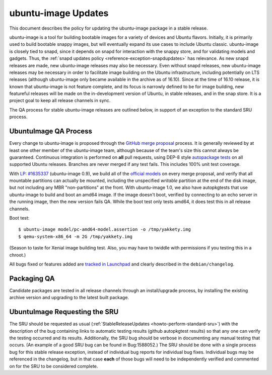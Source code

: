 .. _reference-exception-ubuntuimageupdates:

ubuntu-image Updates
====================

This document describes the policy for updating the ubuntu-image package
in a stable release.

ubuntu-image is a tool for building bootable images for a variety of
devices and Ubuntu flavors. Initially, it is primarily used to build
bootable snappy images, but will eventually expand its use cases to
include Ubuntu classic. ubuntu-image is closely tied to snapd, since it
depends on snapd for interaction with the snappy store, and for
validating models and gadgets. Thus, the :ref:`snapd updates
policy <reference-exception-snapdupdates>` has relevance. As new snapd releases are made,
new ubuntu-image releases may also be necessary. Even without snapd
releases, new ubuntu-image releases may be necessary in order to
facilitate image building on the Ubuntu infrastructure, including
potentially on LTS releases (although ubuntu-image only became available
in the archive as of 16.10). Since at the time of 16.10 release, it is
known that ubuntu-image is not feature complete, and its focus is
narrowly defined to be for image building, new featureful releases will
be made on the in-development version of Ubuntu, in stable releases, and
in the snap store. It is a project goal to keep all release channels in
sync.

The QA process for stable ubuntu-image releases are outlined below, in
support of an exception to the standard SRU process.

.. _qa_process:

UbuntuImage QA Process
----------------------

Every change to ubuntu-image is proposed through the `GitHub merge
proposal <https://github.com/CanonicalLtd/ubuntu-image>`__ process. It
is generally reviewed by at least one other member of the ubuntu-image
team, although because of the team's size this cannot always be
guaranteed. Continuous integration is performed on **all** pull
requests, using DEP-8 style `autopackage
tests <http://autopkgtest.ubuntu.com/packages/ubuntu-image>`__ on all
supported Ubuntu releases. Branches are never merged if any test fails.
This includes 100% unit test coverage.

With `LP:
#1635337 <https://bugs.launchpad.net/ubuntu-image/+bug/1635337>`__
(ubuntu-image 0.9), we build all of the `official
models <http://people.canonical.com/~vorlon/official-models/>`__ on
every merge proposal, and verify that all mountable partitions can
actually be mounted, including the unspecified *writable* partition at
the end of the disk image, but not including any MBR "non-partitions" at
the front. With ubuntu-image 1.0, we also have autopkgtests that use
ubuntu-image to build and boot an amd64 image. If the image doesn't
boot, verified by connecting to an echo server in the running image,
then the new version fails QA. While the boot test only tests amd64, it
does test this in all release channels.

Boot test:

::

   $ ubuntu-image model/pc-amd64-model.assertion -o /tmp/yakkety.img
   $ qemu-system-x86_64 -m 2G /tmp/yakkety.img

(Season to taste for Xenial image building test. Also, you may have to
twiddle with permissions if you testing this in a chroot.)

All bugs fixed or features added are `tracked in
Launchpad <https://bugs.launchpad.net/ubuntu-image>`__ and clearly
described in the ``debian/changelog``.


.. _packaging_qa:

Packaging QA
------------

Candidate packages are tested in all release channels through an
install/upgrade process, by installing the existing archive version and
upgrading to the latest built package.

.. _requesting_the_sru:

UbuntuImage Requesting the SRU
------------------------------

The SRU should be requested as usual
(:ref:`StableReleaseUpdates <howto-perform-standard-sru>`) with the description
of the bug containing links to automatic testing results (github
autopkgtest results) so that any one can verify the testing occurred and
its results. Additionally, the SRU bug should be verbose in documenting
any manual testing that occurs. (An example of a good SRU bug can be
found in Bug:1588052.) The SRU should be done with a single process bug
for this stable release exception, instead of individual bug reports for
individual bug fixes. Individual bugs may be referenced in the
changelog, but in that case **each** of those bugs will need to be
independently verified and commented on for the SRU to be considered
complete.
